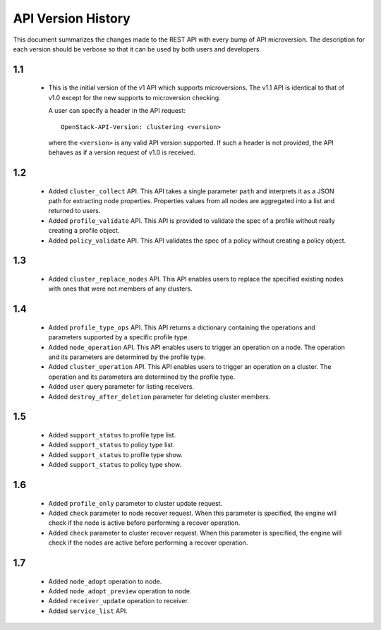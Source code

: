 
API Version History
~~~~~~~~~~~~~~~~~~~

This document summarizes the changes made to the REST API with every bump of
API microversion. The description for each version should be verbose so that
it can be used by both users and developers.


1.1
---

 - This is the initial version of the v1 API which supports microversions.
   The v1.1 API is identical to that of v1.0 except for the new supports to
   microversion checking.

   A user can specify a header in the API request::

     OpenStack-API-Version: clustering <version>

   where the ``<version>`` is any valid API version supported. If such a
   header is not provided, the API behaves as if a version request of v1.0
   is received.

1.2
---

 - Added ``cluster_collect`` API. This API takes a single parameter ``path``
   and interprets it as a JSON path for extracting node properties. Properties
   values from all nodes are aggregated into a list and returned to users. 

 - Added ``profile_validate`` API. This API is provided to validate the spec
   of a profile without really creating a profile object.

 - Added ``policy_validate`` API. This API validates the spec of a policy
   without creating a policy object.

1.3
---

 - Added ``cluster_replace_nodes`` API. This API enables users to replace the
   specified existing nodes with ones that were not members of any clusters.

1.4
---

 - Added ``profile_type_ops`` API. This API returns a dictionary containing
   the operations and parameters supported by a specific profile type.

 - Added ``node_operation`` API. This API enables users to trigger an
   operation on a node. The operation and its parameters are determined by the
   profile type.

 - Added ``cluster_operation`` API. This API enables users to trigger an
   operation on a cluster. The operation and its parameters are determined by
   the profile type.

 - Added ``user`` query parameter for listing receivers.

 - Added ``destroy_after_deletion`` parameter for deleting cluster members.

1.5
---

 - Added ``support_status`` to profile type list.

 - Added ``support_status`` to policy type list.

 - Added ``support_status`` to profile type show.

 - Added ``support_status`` to policy type show.

1.6
---

 - Added ``profile_only`` parameter to cluster update request.

 - Added ``check`` parameter to node recover request. When this parameter is
   specified, the engine will check if the node is active before performing
   a recover operation.

 - Added ``check`` parameter to cluster recover request. When this parameter
   is specified, the engine will check if the nodes are active before
   performing a recover operation.

1.7
---

 - Added ``node_adopt`` operation to node.

 - Added ``node_adopt_preview`` operation to node.

 - Added ``receiver_update`` operation to receiver.

 - Added ``service_list`` API.
